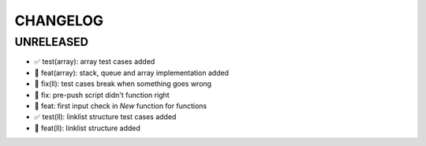 CHANGELOG
=========

UNRELEASED
----------

* ✅ test(array): array test cases added
* 🎉 feat(array): stack, queue and array implementation added
* 🐛 fix(ll): test cases break when something goes wrong
* 🐛 fix: pre-push script didn't function right
* 🎉 feat: first input check in `New` function for functions
* ✅ test(ll): linklist structure test cases added
* 🎉 feat(ll): linklist structure added

.. 1.0.0 (yyyy-mm-dd)
.. ------------------
